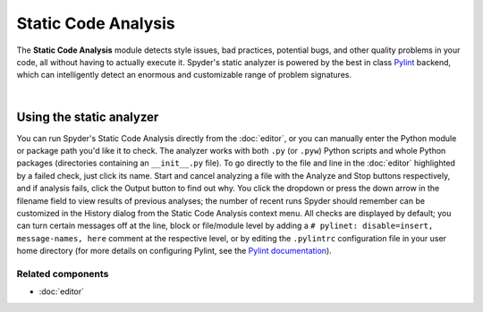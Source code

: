 ####################
Static Code Analysis
####################

The **Static Code Analysis** module detects style issues, bad practices, potential bugs, and other quality problems in your code, all without having to actually execute it.
Spyder's static analyzer is powered by the best in class `Pylint`_ backend, which can intelligently detect an enormous and customizable range of problem signatures.

.. _Pylint: https://www.pylint.org/

.. image:: images/pylint/static_analysis_standard.png
   :alt: Spyder Pylint pane, showing numerous issues discovered in a file

|


Using the static analyzer
=========================

You can run Spyder's Static Code Analysis directly from the :doc:`editor`, or you can manually enter the Python module or package path you'd like it to check.
The analyzer works with both ``.py`` (or ``.pyw``) Python scripts and whole Python packages (directories containing an ``__init__.py`` file).
To go directly to the file and line in the :doc:`editor` highlighted by a failed check, just click its name.
Start and cancel analyzing a file with the Analyze and Stop buttons respectively, and if analysis fails, click the Output button to find out why.
You click the dropdown or press the down arrow in the filename field to view results of previous analyses; the number of recent runs Spyder should remember can be customized in the History dialog from the Static Code Analysis context menu.
All checks are displayed by default; you can turn certain messages off at the line, block or file/module level by adding a ``# pylinet: disable=insert, message-names, here`` comment at the respective level, or by editing the ``.pylintrc`` configuration file in your user home directory (for more details on configuring Pylint, see the `Pylint documentation`_).

.. _Pylint documentation: https://pylint.readthedocs.io/en/latest/faq.html#message-control


Related components
~~~~~~~~~~~~~~~~~~

* :doc:`editor`
